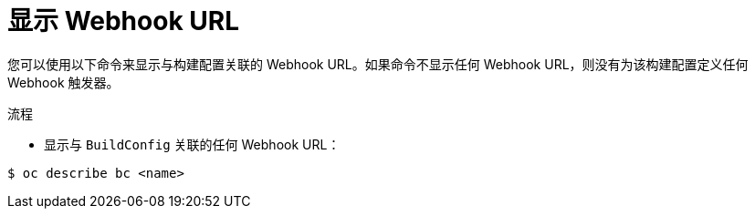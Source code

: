 // Module included in the following assemblies:
//
// * builds/triggering-builds-build-hooks.adoc

:_content-type: PROCEDURE
[id="builds-displaying-webhook-urls_{context}"]
= 显示 Webhook URL

您可以使用以下命令来显示与构建配置关联的 Webhook URL。如果命令不显示任何 Webhook URL，则没有为该构建配置定义任何 Webhook 触发器。

.流程

* 显示与 `BuildConfig` 关联的任何 Webhook URL：

[source,terminal]
----
$ oc describe bc <name>
----
